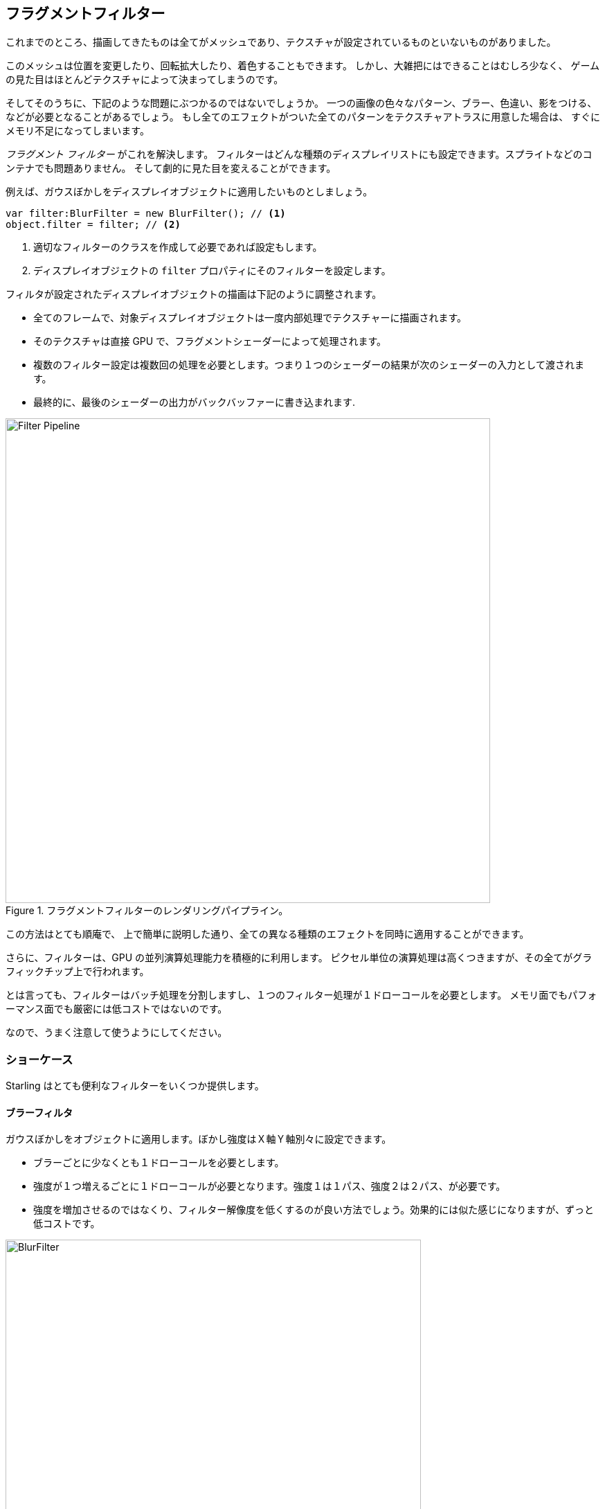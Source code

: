 == フラグメントフィルター

//原文：Up until now, everything we rendered were meshes with (or without) textures mapped onto them.
これまでのところ、描画してきたものは全てがメッシュであり、テクスチャが設定されているものといないものがありました。

このメッシュは位置を変更したり、回転拡大したり、着色することもできます。
//原文：All in all, however, the possibilities are rather limited --
しかし、大雑把にはできることはむしろ少なく、
//原文：the look of the game is solely defined by its textures.
ゲームの見た目はほとんどテクスチャによって決まってしまうのです。

そしてそのうちに、下記のような問題にぶつかるのではないでしょうか。
一つの画像の色々なパターン、ブラー、色違い、影をつける、などが必要となることがあるでしょう。
もし全てのエフェクトがついた全てのパターンをテクスチャアトラスに用意した場合は、
すぐにメモリ不足になってしまいます。

_フラグメント フィルター_ がこれを解決します。
フィルターはどんな種類のディスプレイリストにも設定できます。スプライトなどのコンテナでも問題ありません。
そして劇的に見た目を変えることができます。

例えば、ガウスぼかしをディスプレイオブジェクトに適用したいものとしましょう。

[source, as3]
----
var filter:BlurFilter = new BlurFilter(); // <1>
object.filter = filter; // <2>
----
<1> 適切なフィルターのクラスを作成して必要であれば設定もします。
<2> ディスプレイオブジェクトの `filter` プロパティにそのフィルターを設定します。

フィルタが設定されたディスプレイオブジェクトの描画は下記のように調整されます。

* 全てのフレームで、対象ディスプレイオブジェクトは一度内部処理でテクスチャーに描画されます。
* そのテクスチャは直接 GPU で、フラグメントシェーダーによって処理されます。
* 複数のフィルター設定は複数回の処理を必要とします。つまり１つのシェーダーの結果が次のシェーダーの入力として渡されます。
* 最終的に、最後のシェーダーの出力がバックバッファーに書き込まれます.

.フラグメントフィルターのレンダリングパイプライン。
image::filter-pipeline.png[Filter Pipeline, 700]

この方法はとても順庵で、
//原文：allowing to produce all kinds of different effects (as we will see shortly).
上で簡単に説明した通り、全ての異なる種類のエフェクトを同時に適用することができます。

//原文：Furthermore, it makes great use of the GPU's parallel processing abilities;
さらに、フィルターは、GPU の並列演算処理能力を積極的に利用します。
//原文：all the expensive per-pixel logic is executed right on the graphics chip.
ピクセル単位の演算処理は高くつきますが、その全てがグラフィックチップ上で行われます。

とは言っても、フィルターはバッチ処理を分割しますし、１つのフィルター処理が１ドローコールを必要とします。
//原文：They are not exactly cheap, both regarding memory usage and performance.
メモリ面でもパフォーマンス面でも厳密には低コストではないのです。

なので、うまく注意して使うようにしてください。

=== ショーケース

//原文：Out of the box, ：訳してない
Starling はとても便利なフィルターをいくつか提供します。

==== ブラーフィルタ

ガウスぼかしをオブジェクトに適用します。ぼかし強度はＸ軸Ｙ軸別々に設定できます。

* ブラーごとに少なくとも１ドローコールを必要とします。
* 強度が１つ増えるごとに１ドローコールが必要となります。強度１は１パス、強度２は２パス、が必要です。
* 強度を増加させるのではなくり、フィルター解像度を低くするのが良い方法でしょう。効果的には似た感じになりますが、ずっと低コストです。

.実際に _ブラーフィルター_ を動作させた例。
image::filter-blur.png[BlurFilter, 600]

==== カラーマトリックスフィルター

オブジェクトのカラーを動的に置き換えます。明度、彩度、色相を置き換えたり、完全に色味を反転したりします。

このフィルターは各ピクセルごとに、カラー値とアルファ値を 4x5 マトリックスで行列演算します。
これはとても柔軟なコンセプトですが、演算のための正しい行列値を得るのはとても複雑で難しい作業です。
この理由で、このフィルターのクラスにはいくつかの便利なメソッドが用意されました。
色相や彩度を変えたいなど、適用したいエフェクトを適用するための行列を計算して設定してくれます。

* いくつかのカラー変更効果を１つのフィルターにまとめて設定することができます。
例えば、フィルターのそれぞれに対応するメソッドを使う事で、明度と彩度を同時に変更する事ができます。
* このフィルター処理に必要なドローコール数は１パスです。

.実施に _カラーマトリックスフィルター_ を動作させた例。
image::filter-colormatrix.png[ColorMatrixFilter, 600]

==== ドロップシャドーフィルターとグローフィルター

これら２つのフィルターは元々のオブジェクトを全面に配置し、そのオブジェクトをぼかして色味が加えられたものを背面に配置します。

* よってこれらのフィルターは高コストです。ブラーフィルターに追加の描画処理を加えた状態なわけですから。

._実際に _ドロップシャドーフィルター_ と _グローフィルター_ を動作させた例。
image::filter-dropshadow+glow.png[DropShadow and Glow filter, 300]

==== ディスプレースメントマップフィルター

テクスチャーの色味に基づき、ターゲットのオブジェクトの形状を変化させます。

* 使うのは難しいですが、とても強力な機能です！
* 水面への写り込み、レンズの歪み、爆発の衝撃波、などをこのフィルターを使って実現可能です。
ifdef::target-handbook[]
* このフィルターについては後続の章で詳しく扱います。
endif::[]

.いくつかのテクスチャを適用したディスプレースメントマップフィルターの様子。
image::filter-displacementmap.png[Other filters, 450]

==== フィルターチェイン

_FilterChain_ クラスを用いると、いくつかのフィルターを組み合わせて１つのディスプレイオブジェクトに適用する事ができます。
フィルターは設定された順序でそのまま処理されます。ドローコール数はフィルターが増えるごとに増加します。

._カラーマトリックスフィルター-_ と _ドロップシャドウフィルター_ を組み合わせた様子。
image::filter-chain.png[FilterChain, 150]

=== Performance Tips

すでに上で述べましたが、
//原文：while the GPU processing part is very efficient, 
GPU 処理部分はとても効率的であるものの、
//原文：the additional draw calls make fragment filters rather expensive.
追加のドローコールはむしろフィルターを高コストにします。
//原文：However, Starling does its best to optimize filters.
しかし Starling はフィルターを最適化して、できる限り効率的に動作しようとします。

* オブジェクトの位置がステージ座標で見て２つのフレーム間で変化しない場合、もしくはスケールや色味などが変化しない場合、Starling はそれを認識し、フィルター出力をキャッシュします。これは、フィルターが再度処理されなくて良い場合です。ただの１枚の画像であるかのように振舞います。
* 一方で、オブジェクトが絶えず動いている場合、最後のフィルター処理はテクスチャではなく、絶えずバックバッファーに直接描画されます。
これによりドローコールが１回節約されます。
* もしもオベジェクトが動いていたとしても、フィルター出力をキャッシュさせたい場合、`filter.cache()` 命令を呼び出してください。
再度言いますが、これによりオブジェクトは多大の１枚の画像のように振舞います。しかし、対象オブジェクトの変化を描画させるためには、
`cache` または `uncache` 命令を再度呼び出す必要があります。
* メモリー使用料を抑えるために、`resolution` 及び `textureFormat` プロパティを色々と変更してみてください。
しかし、それにはイメージ品質の低下も伴います。

=== フィルターについてもっと詳しく

ここまでで、フィルターを自分で作って見たいと思ったでしょうか？
その話題についてはもう少し後に <<Custom Filters>> の項で扱います。

それまでの間は、他の Starling デベロッパーが作成したフィルターを試す事ができます。
この https://github.com/devon-o/Starling-Filters[フィルターコレクション] は devon-o 氏による素晴らしいフィルターの例です。